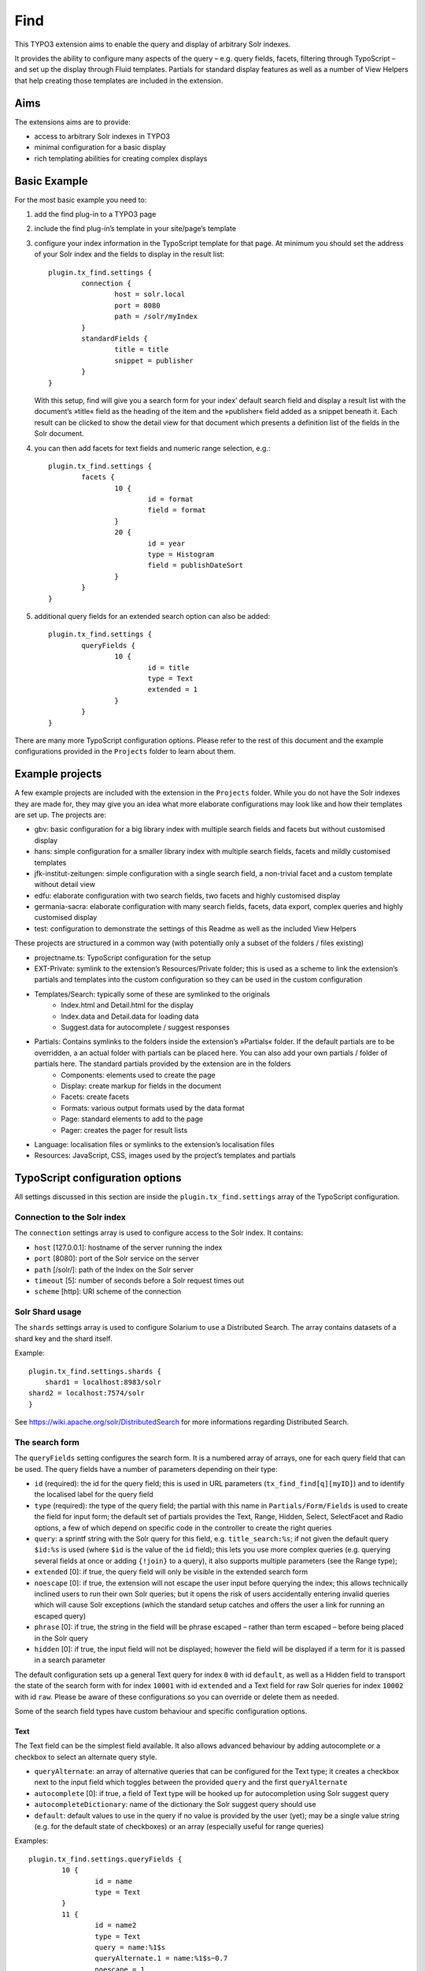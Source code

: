 Find
====

This TYPO3 extension aims to enable the query and display of arbitrary Solr indexes.

It provides the ability to configure many aspects of the query – e.g. query fields, facets, filtering through TypoScript – and set up the display through Fluid templates. Partials for standard display features as well as a number of View Helpers that help creating those templates are included in the extension.


Aims
----

The extensions aims are to provide:

* access to arbitrary Solr indexes in TYPO3
* minimal configuration for a basic display
* rich templating abilities for creating complex displays


Basic Example
--------------

For the most basic example you need to:

#. add the find plug-in to a TYPO3 page

#. include the find plug-in’s template in your site/page’s template

#. configure your index information in the TypoScript template for that page. At minimum you should set the address of your Solr index and the fields to display in the result list::

	plugin.tx_find.settings {
		connection {
			host = solr.local
			port = 8080
			path = /solr/myIndex
		}
		standardFields {
			title = title
			snippet = publisher
		}
	}

   With this setup, find will give you a search form for your index’ default search field and display a result list with the document’s »title« field as the heading of the item and the »publisher« field added as a snippet beneath it. Each result can be clicked to show the detail view for that document which presents a definition list of the fields in the Solr document.

#. you can then add facets for text fields and numeric range selection, e.g.::

	plugin.tx_find.settings {
		facets {
			10 {
				id = format
				field = format
			}
			20 {
				id = year
				type = Histogram
				field = publishDateSort
			}
		}
	}

#. additional query fields for an extended search option can also be added::

	plugin.tx_find.settings {
		queryFields {
			10 {
				id = title
				type = Text
				extended = 1
			}
		}
	}

There are many more TypoScript configuration options. Please refer to the rest of this document and the example configurations provided in the ``Projects`` folder to learn about them.


Example projects
----------------

A few example projects are included with the extension in the ``Projects`` folder. While you do not have the Solr indexes they are made for, they may give you an idea what more elaborate configurations may look like and how their templates are set up. The projects are:

* gbv: basic configuration for a big library index with multiple search fields and facets but without customised display
* hans: simple configuration for a smaller library index with multiple search fields, facets and mildly customised templates
* jfk-institut-zeitungen: simple configuration with a single search field, a non-trivial facet and a custom template without detail view
* edfu: elaborate configuration with two search fields, two facets and highly customised display
* germania-sacra: elaborate configuration with many search fields, facets, data export, complex queries and highly customised display
* test: configuration to demonstrate the settings of this Readme as well as the included View Helpers

These projects are structured in a common way (with potentially only a subset of the folders / files existing)

* projectname.ts: TypoScript configuration for the setup
* EXT-Private: symlink to the extension’s Resources/Private folder; this is used as a scheme to link the extension’s partials and templates into the custom configuration so they can be used in the custom configuration
* Templates/Search: typically some of these are symlinked to the originals
	* Index.html and Detail.html for the display
	* Index.data and Detail.data for loading data
	* Suggest.data for autocomplete / suggest responses
* Partials: Contains symlinks to the folders inside the extension’s »Partials« folder. If the default partials are to be overridden, a an actual folder with partials can be placed here. You can also add your own partials / folder of partials here. The standard partials provided by the extension are in the folders
	* Components: elements used to create the page
	* Display: create markup for fields in the document
	* Facets: create facets
	* Formats: various output formats used by the data format
	* Page: standard elements to add to the page
	* Pager: creates the pager for result lists
* Language: localisation files or symlinks to the extension’s localisation files
* Resources: JavaScript, CSS, images used by the project’s templates and partials


TypoScript configuration options
--------------------------------

All settings discussed in this section are inside the ``plugin.tx_find.settings`` array of the TypoScript configuration.


Connection to the Solr index
::::::::::::::::::::::::::::

The ``connection`` settings array is used to configure access to the Solr index. It contains:

* ``host`` [127.0.0.1]: hostname of the server running the index
* ``port`` [8080]: port of the Solr service on the server
* ``path`` [/solr/]: path of the Index on the Solr server
* ``timeout`` [5]: number of seconds before a Solr request times out
* ``scheme`` [http]: URI scheme of the connection

Solr Shard usage
::::::::::::::::::::::::::::

The ``shards`` settings array is used to configure Solarium to use a Distributed Search. The array contains datasets of a shard key and the shard itself.

Example::

	plugin.tx_find.settings.shards {
	    shard1 = localhost:8983/solr
        shard2 = localhost:7574/solr
	}

See https://wiki.apache.org/solr/DistributedSearch for more informations regarding Distributed Search.

The search form
:::::::::::::::

The ``queryFields`` setting configures the search form. It is a numbered array of arrays, one for each query field that can be used. The query fields have a number of parameters depending on their type:

* ``id`` (required): the id for the query field; this is used in URL parameters (``tx_find_find[q][myID]``) and to identify the localised label for the query field
* ``type`` (required): the type of the query field; the partial with this name in ``Partials/Form/Fields`` is used to create the field for input form; the default set of partials provides the Text, Range, Hidden, Select, SelectFacet and Radio options, a few of which depend on specific code in the controller to create the right queries
* ``query``: a sprintf string with the Solr query for this field, e.g. ``title_search:%s``; if not given the default query ``$id:%s`` is used (where ``$id`` is the value of the ``id`` field); this lets you use more complex queries (e.g. querying several fields at once or adding ``{!join}`` to a query), it also supports multiple parameters (see the Range type);
* ``extended`` [0]: if true, the query field will only be visible in the extended search form
* ``noescape`` [0]: if true, the extension will not escape the user input before querying the index; this allows technically inclined users to run their own Solr queries; but it opens the risk of users accidentally entering invalid queries which will cause Solr exceptions (which the standard setup catches and offers the user a link for running an escaped query)
* ``phrase`` [0]: if true, the string in the field will be phrase escaped – rather than term escaped – before being placed in the Solr query
* ``hidden`` [0]: if true, the input field will not be displayed; however the field will be displayed if a term for it is passed in a search parameter

The default configuration sets up a general Text query for index ``0`` with id ``default``, as well as a Hidden field to transport the state of the search form with for index ``10001`` with id ``extended`` and a Text field for raw Solr queries for index ``10002`` with id ``raw``. Please be aware of these configurations so you can override or delete them as needed.

Some of the search field types have custom behaviour and specific configuration options.

Text
....

The Text field can be the simplest field available. It also allows advanced behaviour by adding autocomplete or a checkbox to select an alternate query style.

* ``queryAlternate``: an array of alternative queries that can be configured for the Text type; it creates a checkbox next to the input field which toggles between the provided ``query`` and the first ``queryAlternate``
* ``autocomplete`` [0]: if true, a field of Text type will be hooked up for autocompletion using Solr suggest query
* ``autocompleteDictionary``: name of the dictionary the Solr suggest query should use
* ``default``: default values to use in the query if no value is provided by the user (yet); may be a single value string (e.g. for the default state of checkboxes) or an array (especially useful for range queries)

Examples::

	plugin.tx_find.settings.queryFields {
		10 {
			id = name
			type = Text
		}
		11 {
			id = name2
			type = Text
			query = name:%1$s
			queryAlternate.1 = name:%1$s~0.7
			noescape = 1
		}
		12 {
			id = name3
			type = Text
			autocomplete = 1
			autocompleteDictionary = name
		}
	}


Range
.....

The Range field creates two text inputs for the arguments q.{fieldInfo.id}.0 and q.{fieldInfo.id}.1. This can be used with a query like ``from:[* TO %2$s] AND to:[%1$s TO *]`` if your index has ``from`` and ``to`` fields. E.g.::

	plugin.tx_find.settings.queryFields.20 {
		id = year
		type = Range
		query = from:[* TO %2$s] AND to:[%1$s TO *]
		default.0 = *
		default.1 = *
	}

Hidden
......

The Hidden field creates an input element of type ``hidden`` to pass additional parameters through the form. E.g.::

	plugin.tx_find.settings.queryFields.30 {
		id = hidden
		type = Hidden
		default = surprise
	}

Select
......

The Select field creates a popup menu. The popup menu is set up using ``options``, with the default selection‘s key in the ``key``. E.g.::

	plugin.tx_find.settings.queryFields.40 {
		id = country
		type = Select
		options {
			blank =
			key = value
			key2 = value2
		}
		default = key
	}

SelectFacet
...........

The SelectFacet field creates a popup menu using the data from a facet that has been loaded. For this to work the facet needs to have been configured and its ``id`` has to be set as the ``facetID`` parameter. E.g.::

	plugin.tx_find.settings {
		queryFields.50 {
			id = status
			type = SelectFacet
			facetID = status
			query = status_facet:%s
		}
		facets.50 {
			id = status
			field = status_facet
			hidden = 1
			fetchMinimum = 0
		}
	}

Radio
.....

Creates radio buttons for the array set in the ``options`` array. E.g.::

	plugin.tx_find.settings {
		60 {
			id = version
			extended = 1
			type = Radio
			options {
				1 = Steak
				2 = Chicken
				3 = Pancake
			}
			default = 2
		}
	}


Default Display Fields
::::::::::::::::::::::

Two fields in the index document can be designated as the document’s title and a snippet that are used to display the result list. This enable a simple initial configuration and should have many cases covered. If you need to display more complex information in the result list, that can be achieved by replacing the ``Display/Result`` partial or – the ``Index`` template.::

	plugin.tx_find.settings {
		standardFields {
			title = title
			snippet = detail
		}
	}


Default Query
:::::::::::::

By default all records in the index will be displayed when no search term is given: the query ``*:*`` is used for this. You can change this default query (e.g. to a query with no results)::

	plugin.tx_find.settings {
		defaultQuery = *:*
	}


Facets
::::::

Faceting can be configured in TypoScript using the ``facets`` setting. It is a numbered list of arrays. Each array can have the keys:

* ``id`` (required): ID used to identify the facet
* ``type`` [List]: the type of facet to use (see below for the types provided by the extension)
* ``field``: the Solr field to use for the facet, if not given the field given by the ``id`` will be used
* ``sortOrder`` [count]: using ``index`` gives alphabetically sorted facet entries, by default facet items are sorted by the number of results
* ``fetchMinimum`` [1]: the minimum number of facet entries needed to display the facet; the facet will not be shown at all if there are fewer entries than this
* ``fetchMaximum`` [100]: the maximum number of facet entries to load
* ``query``: sprintf style formatted string to use as a filter query if the facet is selected; by default the facet’s field is used with the selected term
* ``facetQuery``: array of facet query configuration arrays to use for creating specific facets; each of the arrays has the keys ``id`` to identify the facet query and ``query`` the Solr query to create the facet for
* ``selectedByDefault``: array with keys field value and values 1 to indicate facet terms that should be selected when no facet selection is given (especially useful with the ``Tabs`` facet type.
* ``excludeOwnFilter`` [0]: if set to 1 the filters created by the facet itself will not be used when computing the result count for its items
* ``hidden`` [0]: whether to hide the facet from display (e.g. to use the facet data in some other part of the page like a ``SelectFacet`` query field)

To change the defaults for these fields you can use the ``facetsDefaults`` setting and set your preferred default values there.

The provided facet types are given by the partials in ``Partials/Facets/Facet``. The partial is picked using the ``type`` configured for the facet.

List
....

This is a default facet list displaying the facet name with a result count behind it. You can use CSS to hide the result count if it is not needed.

* ``displayDefault`` [6]: the number of facet items to display by default (the remaining ones are initially hidden and can be revealed by the user)
* ``autocomplete``: whether to offer an autocompletion search field above the facet items (helpful for facets with many items)
* ``sortPrefixSeparator``: this string is used to split the facet’s name into two parts and only display the second part; this way you can sort by the first part (e.g. with zero-padded numbers) and still have good looking facet names

Examples::

	plugin.tx_find.settings.facets {
		10 {
			id = orden
			field = orden_facet
			autocomplete = 1
		}
		20 {
			id = band
			field = band_facet
			sortOrder = index
			displayDefault = 8
			sortPrefixSeparator = ####
		}
	}


Tabs
....

The ``Tabs`` style is a slight variation of the plain list. As the name suggests, it can be used to create »Tabs« above the search results to allow users to pick a view on a certain subset of the data. This can be particularly useful with predefined facet queries to define the desired subsets.

You will have to add the partial for this type of facet to your template yourself to make it appear at the top of the page. When doing so use the ``hidden`` setting to ensure it does not appear along with the other facets as well. Turning on the ``excludeOwnFilter`` setting will ensure you get correct result counts for the facet items which are not currently selected.

Example: a Tabs facet with facet queries for four specific document »typ« values, selecting the »formular« option by default::

	plugin.tx_find.settings.facets {
		30 {
			id = typ
			excludeOwnFilter = 1
			type = Tabs
			hidden = 1
			selectedByDefault {
				formular = 1
			}
			facetQuery {
				10 {
					id = formular
					query = typ:formular
				}
				20 {
					id = wort
					query = typ:wort
				}
				30 {
					id = gott
					query = typ:gott
				}
				40 {
					id = ort
					query = typ:ort
				}
			}
		}
	}



Histogram
.........

This facet is made for numeric fields. It will draw a histogram to visualise the number of results per number in the index. It is a nice way to visualise a »year« facet. You typically want a high ``fetchMaximum`` setting for the histogram facet.

* ``barWidth``: the »width« of each of the bars in the histogram; if you cover a wide number range it can be worthwhile to group the bars in wider ranges; doing so requires an index that already contains rounded data (e.g. the rounded number of the decade instead of the precise year)

Example::

	plugin.tx_find.settings.facets {
		40 {
			id = decade
			field = decade
			type = Histogram
			sortOrder = index
			fetchMaximum = 1000
			barWidth = 10
		}
	}

Map
...

This face creates a tiny Google map from a Solr field containing specifically formatted geohashes. Please look at the ``Partials/Facets/Facet/Map.html`` partial for details. (This can still be improved in many ways.)

Example::

	plugin.tx_find.settings.facets {
		50 {
			id = map
			field = geohash
			type = Map
			sortOrder = index
			fetchMaximum = 1000
		}
	}


Sorting
:::::::

Sort behaviour can be configured using the ``sort`` setting. It is an array of arrays with the fields ``id`` and ``sortCriteria``. The latter is a Solr sort order string, i.e. a comma-separated list of the form ``fieldName [a|de]sc``. The ``id`` of the default sort order should be ``default``.

If the array has several elements, a popup menu for selecting the sort order is added to the user interface.

Example::

	plugin.tx_find.settings.sort {
		1 {
			id = default
			sortCriteria = year desc,name asc
		}
	}


Paging
::::::

Use the ``paging`` setting to adjust navigation in the results. In this array you can set:

* ``perPage`` [20]: the number of results per page
* ``menu`` [array()]: array of numbers used to create a menu from which users can pick the number of results per page
* ``maximumPerPage`` [1000]: the maximum number of results to fetch from Solr, even if the query asks for more
* ``detailPagePaging`` [1]: if 1 this enables paging between detail pages for a search

Example::

	plugin.tx_find.settings.paging {
		perPage = 100
		maximumPerPage = 1000
		detailPagePaging = 1
	}


Detail Page Paging
..................

The ``detailPagePaging`` option enables a feature that lets you have pretty and unique URLs for the pages corresponding to your Solr documents when RealURL is used *and* have paging between a result’s detail page and the detail pages before and after it.

This is achieved by POSTing information about the previous query along with the ID of the requested record sent in the URL. A drawback of this solution is that using the browser’s back button may trigger a »Do you want to submit this form again?« dialogue. Turn this option off if you don’t need paging between the detail pages.

URL Parameters
..............

You can also set the the number of results and the initial document in a server reply using the ``count`` and ``position`` arguments. The ``count`` will be limited by the ``maximumPerPage`` setting.



Excluding documents
:::::::::::::::::::

If your index contains documents that should never be shown (e.g. because they are not published yet or because you are using them for search but ``{!join}`` them to other documents for display), you can add filter queries using the ``additionalFilters`` setting. The setting is an array with the filter queries as values::

	plugin.tx_find.settings.additionalFilters {
		1 = published:true
	}


Choosing the fields to fetch
::::::::::::::::::::::::::::

By default the complete Solr document is loaded and all its fields can be used. If your documents are very large or you want to avoid unnecessary highlighting, it can be useful to explicitly state which fields are to be fetched. The ``dataFields`` setting lets you do this. It has four sections ``default``, ``index``, ``detail``, ``data``. The extension will start with the fields configured in ``default`` and add the fields given in the array for the action that is used.

Each of these sections is an array with keys ``default`` (again), ``allow`` and ``disallow``. Typically you will only need the ``default`` array but the other keys can be used to force-add fields or explicitly prohibit the output of fields. (Please note that this will not be a failsafe guarantee that users cannot see those field due to the various actions or field name wildcards.) You may also use the ``data-fields`` argument in action URLs to overwrite the ``default`` configuration. For technical reasons the keys for the fields need to begin with a letter rather than just be a number (e.g. use ``f1`` instead of ``1``).

Example configuration to only load minimal fields by default and load all fields for the ``detail`` and ``data`` actions::

	plugin.tx_find.settings {
		dataFields {
			default {
				default {
					f0 = id
					f1 = kloster
				}
			}
			detail {
				default {
					f0 = *
				}
			}
			data < plugin.tx_find.settings.dataFields.detail
		}
	}


Highlighting
::::::::::::

The use of Solr’s result highlighting is configured by the ``highlight`` setting. Similar to the ``dataFields`` setting, it contains arrays ``default``, ``index``, ``detail`` and ``data``. Each of which can contain the following fields:

* ``fields`` [{f1 = \*}]: an array of field names; its keys should begin with a letter for technical reasons (i.e ``f1`` instead of ``1``
* ``fragsize`` [100]: the maximum length of the highlighted fragment
* ``query``: a custom sprintf-style query templat to use for highlighting
* ``useQueryTerms`` [0]: set to 1 to create highlight queries for each query term from the search form
* ``useFacetTerms`` [0]: set to 1 to create highlight queries for each selected facet term
* ``alternateFields``: an array with keys the field name and values the corresponding alternate field name for situations where the highlighting does not work in the field itself

Please note that particularly the final three options do not seem ideal yet and are considered experimental. Changes may be needed in the future to make these more versatile in complicated situations.

Example highlighting just a few fields by default and a wider range of fields for the ``detail`` action. As it is used with ``{!join}`` queries, the terms from queries and facets are explicitly added again for highligh queries::

	plugin.tx_find.settings.highlight {
		default {
			fields {
				f1 = kloster
			}
			useQueryTerms = 1
			useFacetTerms = 1
		}
		detail {
			fields {
				f2 = patrozinium
				f3 = ort
				f4 = bistum
				f5 = land
				f6 = orden
				f7 = bemerkung_kloster
			}
		}
	}


Linking to data fields
::::::::::::::::::::::

When displaying field content with the ``Partials/Display/Field/Content`` partial (or its siblings who use it) the ``linkFieldContent`` argument can be give to not just display the field content but insert a link to search all documents with the same value in that field. Without further configuration this will create a ``raw`` query where the user may see the Solr query. It can be desirable to instead hide the Solr query syntax and define a (potentially ``hidden``) query field for that Solr field and then just fill that field with the term only.

The ``queryFieldForDataField`` setting is an array with keys Solr field names and values IDs of ``queryFields`` which creates the mapping needed for creating those queries.

Example::

	plugin.tx_find.settings {
		queryFields {
			100 {
				id = city
				type = Text
				hidden = 1
				phrase = 1
			}

		queryFieldForDataField {
			city = city
		}
	}


Jumping to the content
::::::::::::::::::::::

By default the extension creates links that jump to the extension’s content (``#tx_find``) on the target page to maximise the visible space for search results and information that may otherwise be wasted for the page’s head. You can remove the anchor to jump to or pick another one on your page (e.g. to leave site navigation visible) with the ``jumpToID`` setting::

	plugin.tx_find.settings.jumpToID = menu


JavaScript and CSS resources
::::::::::::::::::::::::::::

Settings include the ``JSPaths`` and ``CSSPaths`` arrays which can be used to configure JavaScript and CSS files to be added to the page. The default setup configures files at positions ``10`` and ``20`` of ``CSSPaths`` and at position ``10`` of ``JSPaths``. E.g.::

	plugin.tx_find.settings {
		CSSPaths.30 = EXT:find/Projects/test/Resources/test.css
		JSPaths.20 = EXT:find/Projects/test/Resources/test.js
	}


Localisation
::::::::::::

You can set the ``languageRootPath`` pointing to your own ``Localisations`` folder. The partials included with the extension will honour that path when accessing their localisation files. As with the partials and templates it can be handy to symlink some of the default localisation files and just override or add the additional terminology you need::

	plugin.tx_find.settings.languageRootPath = EXT:find/Projects/test/Language/

Localisation files used by the included partials are:

* locallang.xml: general terminology for the search interface (the default file)
* locallang-form.xml: labels and placeholders for the search form
* locallang-facets.xml: facet names and facet item names
* locallang-fields.xml: field labels

Please refer to the initial comments in those files for the conventions used to create the localisation keys based on the ``id`` s of the respective query fields, facets or fields.


Templating
----------

You probably want to create your own templates and partials to tailor the display of your search results for your index content. To do that create a project structure along the lines of the included example projects, symlink the parts of the extension’s templates and partials you want to use and override/add your own.

The extension comes with a large number of View Helpers and partials that can be helpful in that context. Look around the ``Classes/ViewHelpers`` and ``Resources/Private/Partials`` folders to see which parts of the work have already been done for you.

Most of the View Helpers come with usage examples in the ``Test`` partial of the ``test`` project and appear on its start page (the search interface appears after those examples) once you have it set up.


Actions
-------

The extension provides three actions:

* ``index``: the default action that performs searches
* ``detail``: the action to display a single document (automatically triggered if the ``id`` argument is present)
* ``suggest``: used for the autocomplete setup of Text query fields


Data export
-----------

Creating data exports requires the following setup:

* set up a TYPO3 page type without HTML and the MIME Type you need; the extension provides type ``1369315139`` one for JSON::

	tx_find_page = PAGE
	tx_find_page {
		typeNum = 1369315139
		10 < tt_content.list.20.find_find
		config {
			disableAllHeaderCode = 1
			additionalHeaders = Content-type:application/json;charset=utf-8
		}
	}

* create a link with ``f:link.action`` using the ``pageType`` you need, ``format="data"`` and add the argument ``data-format`` with the name of the format you want to the query

* create a partial for your data format in ``Partials/Formats`` with the ``.data`` file name extension and create the desired output there.

Example output formats, e.g. for JSON, are available in the extension. The germania-sacra project contains additional ones.


Query String Arguments
----------------------

The plug-in’s query parameters are of the form ``tx_find_find[parameterName]``.

Standard arguments
::::::::::::::::::

Built-in parameter names are

* ``id``: the Solr document ID of the document to show in the detail action; having the id argument will always trigger the detail action
* ``q``: for the query; this is an array with keys the queryField IDs, e.g. ``tx_find_find[q][default]=term``; some query field types (e.g. Range) use an array as their value to cover both their input values
* ``facet``: for selected facets; this is an array with keys the facet IDs, and values arrays; those arrays have keys the facet term and value 1, e.g. ``tx_find_find[facet][typ][formular]=1``
* ``page``: the page of results to show (1-based)
* ``extended``: whether to show the extended search form
* ``sort``: the sort order to use

Special arguments
:::::::::::::::::

These arguments are not typically exposed but can be useful when providing data exports through the extension, specifically when using the data action.

* ``start``: the document index to start at in the result set
* ``count``: the number of documents to ask Solr for (limited by the ``paging.maximumPerPage`` setting)
* ``data-format``: when using the ``data`` format, this file in ``Partials/Formats`` will be used to create the output

POST arguments
::::::::::::::
* ``underlyingQuery``: information about the underlying query, sent in the POST body when ``paging.detailPagePaging`` is turned on; it may contain the keys ``q``, ``facet``, ``position``, ``count`` and ``sort``.


RealURL
-------

The extension includes a hook for RealURL autoconfiguration. It mainly handles the parameter name for the detail view by using a ``id/documentID`` path segment.

URLs for queries and faceting are not prettified and – if required – will need to be manually configured due to the query parameter names depending on the ``id`` s used for fields and facets.


Prerequisites
-------------

* TYPO3 6.1 or higher
* t3jquery Extension


Contact
-------

* `Sven-S. Porst <https://github.com/ssp/>`_, SUB Göttingen
* `Ingo Pfennigstorf <https://github.com/ipf/>`_, SUB Göttingen


Acknowledgements
----------------

The extension’s Solr connectivity is provided by the `Solarium <http://www.solarium-project.org/>`_ PHP Solr client `(github) <https://github.com/basdenooijer/solarium]>`_.
